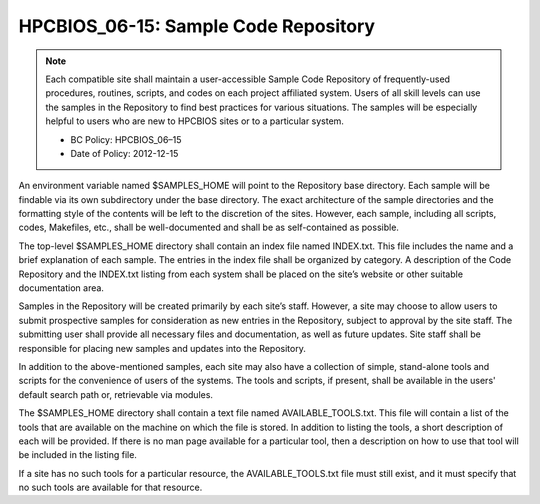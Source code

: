 .. _HPCBIOS_06-15:

HPCBIOS_06-15: Sample Code Repository
========================================

.. note::
  Each compatible site shall maintain a user-accessible Sample Code
  Repository of frequently-used procedures, routines, scripts, and codes
  on each project affiliated system. Users of all skill levels can use the
  samples in the Repository to find best practices for various situations.
  The samples will be especially helpful to users who are new to
  HPCBIOS sites or to a particular system.

  * BC Policy: HPCBIOS_06–15
  * Date of Policy: 2012-12-15

An environment variable named $SAMPLES_HOME will point to the
Repository base directory. Each sample will be findable via its own
subdirectory under the base directory. The exact architecture of the
sample directories and the formatting style of the contents will be left
to the discretion of the sites. However, each sample, including all
scripts, codes, Makefiles, etc., shall be well-documented
and shall be as self-contained as possible.

The top-level $SAMPLES_HOME directory shall contain an index file named
INDEX.txt. This file includes the name and a brief explanation of each
sample. The entries in the index file shall be organized by category.
A description of the Code Repository and the INDEX.txt listing from each
system shall be placed on the site’s website or other suitable documentation area.

Samples in the Repository will be created primarily by each site’s staff.
However, a site may choose to allow users to submit prospective
samples for consideration as new entries in the Repository, subject to
approval by the site staff. The submitting user shall provide all
necessary files and documentation, as well as future updates.
Site staff shall be responsible for placing new samples and updates into the Repository.

In addition to the above-mentioned samples, each site may also have a
collection of simple, stand-alone tools and scripts for the convenience
of users of the systems. The tools and scripts, if present,
shall be available in the users' default search path or, retrievable via modules.

The $SAMPLES_HOME directory shall contain a text file named
AVAILABLE_TOOLS.txt. This file will contain a list of the tools that
are available on the machine on which the file is stored. In addition to
listing the tools, a short description of each will be provided.
If there is no man page available for a particular tool, then a description
on how to use that tool will be included in the listing file.

If a site has no such tools for a particular resource,
the AVAILABLE_TOOLS.txt file must still exist, and it must specify that no
such tools are available for that resource.

